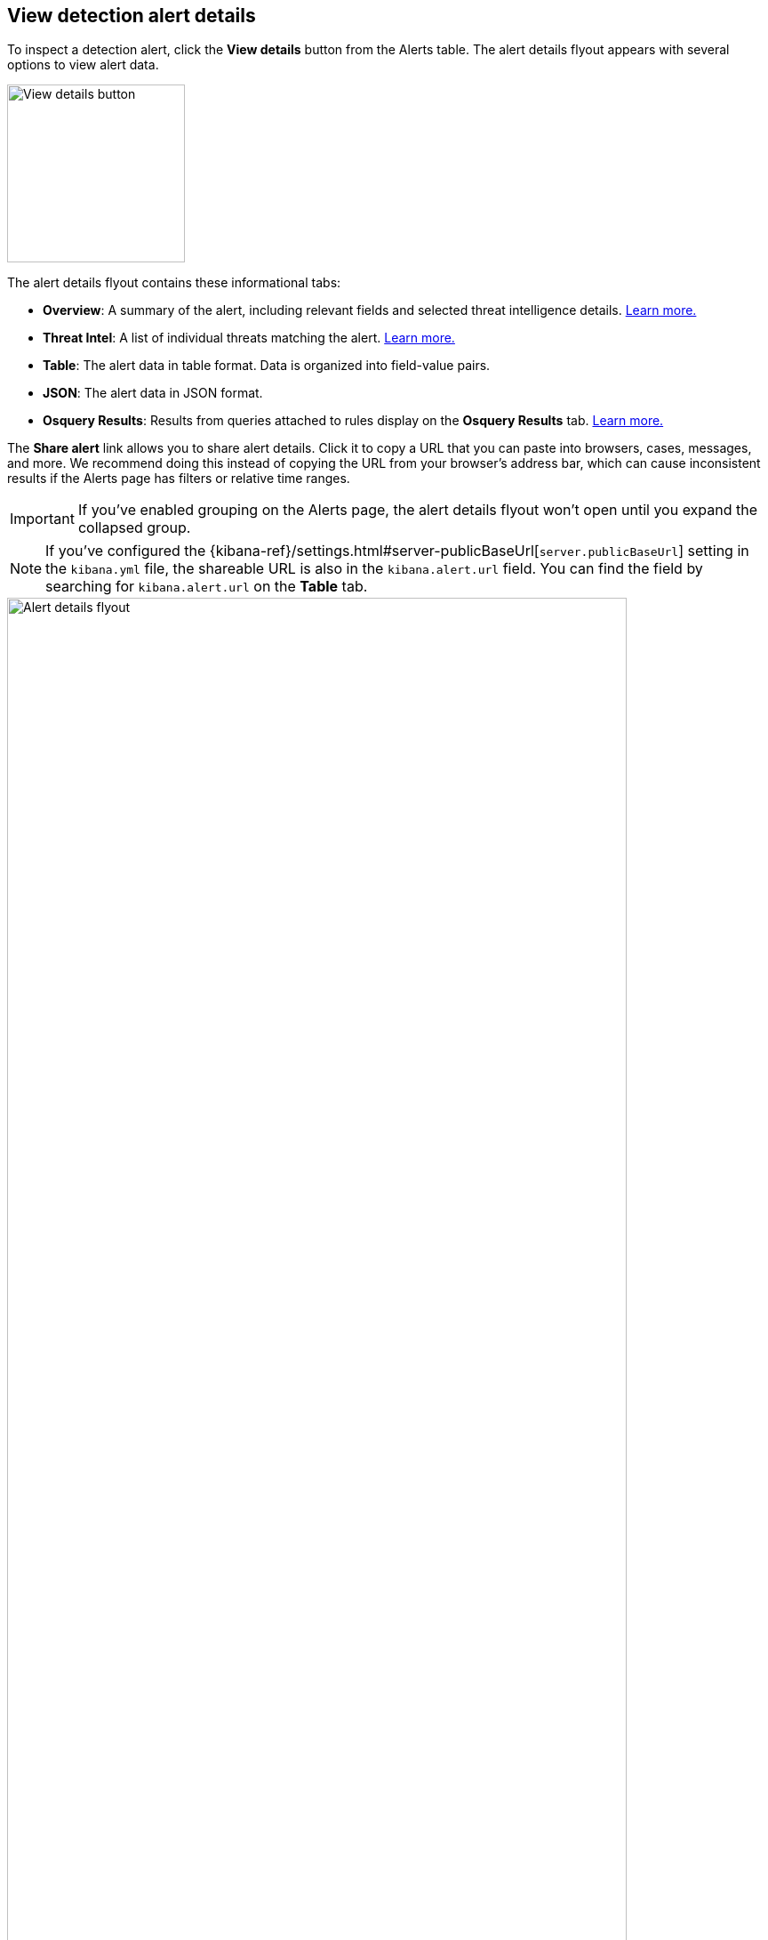 [[view-alert-details]]
== View detection alert details

To inspect a detection alert, click the *View details* button from the Alerts table. The alert details flyout appears with several options to view alert data.

[role="screenshot"]
image::images/view-alert-details.png[View details button, 200] 

The alert details flyout contains these informational tabs:

* *Overview*: A summary of the alert, including relevant fields and selected threat intelligence details. <<alert-details-overview, Learn more.>>
* *Threat Intel*: A list of individual threats matching the alert. <<alert-details-threat-intel, Learn more.>>
* *Table*: The alert data in table format. Data is organized into field-value pairs.
* *JSON*: The alert data in JSON format.
* *Osquery Results*: Results from queries attached to rules display on the *Osquery Results* tab. <<add-osquery-response-action,Learn more.>>

The **Share alert** link allows you to share alert details. Click it to copy a URL that you can paste into browsers, cases, messages, and more. We recommend doing this instead of copying the URL from your browser's address bar, which can cause inconsistent results if the Alerts page has filters or relative time ranges. 

IMPORTANT: If you've enabled grouping on the Alerts page, the alert details flyout won't open until you expand the collapsed group. 

NOTE: If you've configured the {kibana-ref}/settings.html#server-publicBaseUrl[`server.publicBaseUrl`] setting in the `kibana.yml` file, the shareable URL is also in the `kibana.alert.url` field. You can find the field by searching for `kibana.alert.url` on the *Table* tab.

[role="screenshot"]
image::images/alert-details-flyout.png[Alert details flyout, 90%]

Hover over fields on the *Overview* and *Table* tabs to display available <<inline-actions, inline actions>>. 

[role="screenshot"]
image::images/alert-details-flyout-inline-actions.png[Alert details flyout, 75%]

[discrete]
[[alert-details-overview]]
=== Overview tab

The *Overview* tab summarizes the alert and shows relevant threat intelligence details. Use this information to understand what generated the alert so you can triage and resolve it.

The *Overview* tab contains these features:

* *Summary*: Displays general details such as the alert's status, severity, risk score, and a link to the detection rule that produced the alert.

* *MITRE ATT&CK*: Provides relevant https://attack.mitre.org/[MITRE ATT&CK] framework tactics, techniques, and subtechniques.

* *Alert reason*: Provides alert details in a logical arrangement. Shows high-level details, including the alert severity (`kibana.alert.severity`) and the rule that generated the alert (`kibana.alert.rule.name`). Fields are interactive; hover over one to access the available actions.

* *Event renderer*: Displays relevant event details to provide context for the alert, such as file paths or process arguments. Shows alert details in a human-readable format. Fields are interactive; hover over to access the available actions.
+
NOTE: The event renderer only displays if an event renderer exists for the alert type.

* *Highlighted fields*: Surfaces the most relevant fields for the alert type. Use this to inform your triage efforts as you investigate the alert.

* *Alert prevalence*: Shows the total number of alerts within the selected time frame that have identical values. For example, an alert prevalence of 3 for `host.name` means three alerts with the same `host.name` value exist within the time frame.
+
Alert prevalence data can help you investigate relationships with other alerts and gain context about the events producing alerts. You can also click the alert prevalence count to explore the alerts in Timeline.
+
IMPORTANT: Before investigating alert prevalence data in Timeline, save any Timelines you're working on to ensure you can access them later.

* *Insights*: Shows relationships with associated alerts to help you quickly identify patterns. Refer to <<alert-details-insights, Insights on alerts>> for more information.

* *Enriched data*: Displays risk scores for users and hosts, as well as available threat intelligence. Refer to <<alerts-enrich-host-user-risk-score>> and <<alerts-enrich-ti>> to learn more.
+
[role="screenshot"]
image::images/enriched-data-info-icon.png[Informational message on enriched data, 600]

[discrete]
[[alert-details-insights]]
==== Insights on alerts

The Insights section shows you how an alert is related to other alerts and offers ways to investigate related alerts. You can use this information to quickly find patterns between alerts and then take action.

Within the Insights section, you can click on the title for each insight to expand or collapse it.

[role="screenshot"]
image::images/insights-section.png[Insights section in Alert details flyout, 600]

The Insights section provides the following details:

* *Suppressed alerts* - Indicates that the alert was created with <<alert-suppression,alert suppression>>, and shows how many duplicate alerts were suppressed. This section only appears if alert suppression is enabled for the rule.
* *Cases related to the alert* - Shows the total number and names of cases to which the alert has been added. Click a case's name to open its details.
* *Alerts related by source event* - Shows the ten most recent alerts created by the same source event. This can help you find alerts with a shared origin and provide more context about the source event. Click the *Investigate in timeline* button to examine related alerts in Timeline.

If you have a https://www.elastic.co/pricing[Platinum or higher subscription], these details are also included:

* *Alerts related by session ID* - Shows the ten most recent alerts generated during the same <<session-view, session>>. These alerts share the same session ID, which is a unique ID for tracking a given Linux session. To use this feature, you must enable the *Include session data* setting in your {elastic-defend} integration policy. Refer to <<enable-session-view, Enable Session View data>> for more information.
* *Alerts related by process ancestry* - Shows alerts that are related by process events on the same linear branch. Note that alerts generated from processes on child or related branches are not shown. To further examine alerts, click *Investigate in timeline*.

[discrete]
[[alerts-enrich-host-user-risk-score]]
==== Alerts enriched with user and host risk scores
Alerts can be enriched with user and host risk scores, which convey the level of risk associated with a specific user and host. Risk levels are `Unknown`, `Low`, `Moderate`, `High`, or `Critical`. Refer to <<host-risk-score>> and <<user-risk-score>> to learn how risk scores are calculated.

NOTE: User and host risk scores are technical preview features and require a https://www.elastic.co/pricing[Platinum subscription] or higher. You must enable user and host risk score features to access risk scores data. Refer to <<host-risk-score>> and <<user-risk-score>> to learn more.

[role="screenshot"]
image::images/enriched-host-user-rs.png[Host and user risk score subsections with risk scores, 600]

Two types of user and host risk scores can appear in the Enriched data section:

* **Current user/host risk classification:** The current risk score of the user or host associated with the alert.
* **Original user/host risk classification:** The first risk score that was calculated for the user or host associated with the alert.
+
The *Original user/host risk classification* field only displays if the current risk score no longer matches the original risk score. In this situation, both the current and original risk scores appear, showing how the risk changed.

[discrete]
[[alerts-enrich-ti]]
==== Alerts enriched with threat intelligence
Alerts can be enriched with contextually relevant threat intelligence that you can use for triaging and investigating alerts. If available, this information appears in the Enriched data section.

When gathering threat intelligence data for an alert, {elastic-sec} queries the alert for indicator matches from the past 30 days. The query looks for the following fields:

- `file.hash.md5`: The MD5 hash
- `file.hash.sha1`: The SHA1 hash
- `file.hash.sha256`: The SHA256 hash
- `file.pe.imphash`: Imports in a PE file
- `file.elf.telfhash`: Imports in an ELF file
- `file.hash.ssdeep`: The SSDEEP hash
- `source.ip`: The IP address of the source (IPv4 or IPv6)
- `destination.ip`: The event's destination IP address
- `url.full`: The full URL of the event source
- `registry.path`: The full registry path, including the hive, key, and value

If these fields aren't available, {elastic-sec} does not perform the query and does not display threat intelligence data for the alert.

Available threat indicator match data appears in the **Threat Match Detected** subsection.

[role="screenshot"]
image::images/matched-indicator-sub-sec.png[Threat Match Detected subsection with matched file hash, 600]

All other available threat intelligence data appears in the **Enriched with Threat Intelligence** subsection.

[role="screenshot"]
image::images/threat-intel-sub-sec.png[Enriched with Threat Intelligence subsection with matched file hash, 700]

TIP: To learn more about the query, select the **Threat Intel** tab, then click the **Inspect** button next to the threat you want to inspect.

Additional threat intelligence data is generated for indicator match alerts when indicators are matched with source events, as outlined by the conditions in the relevant indicator match rule. Indicator match alerts always populate the *Threat Matched Detected* section under the *Threat Intel* tab with additional threat match data.

IMPORTANT: After upgrading to {stack} version 7.15.0 or newer from release versions 7.12.0 through 7.14.2, you need to migrate detection alerts enriched with threat intelligence data to ensure threat intelligence properly displays in {elastic-sec}. For more information, refer to instructions for <<post-upgrade-req-cti-alerts, migrating detection alerts enriched with threat intelligence data>>.

[float]
[[alert-details-threat-intel]]
=== Threat Intel tab

The *Threat Intel* tab shows the number of individual threats matching the alert. You can expand and collapse threat details by clicking the arrow button at the end of the threat label. Each threat is labelled with values from the `matched.field` and `matched.atomic` fields and displays the threat intelligence provider. If the alert does not contain threat intelligence data, the *Threat Intel* tab displays a message that none is available.

Matched threats are organized into several sections, described below. Within each section, matched threats are shown in reverse chronological order, with the most recent at the top. All mapped fields are displayed for each matched threat.

* *Threat Matched Detected*: This section is solely reserved for threat indicator matches identified by an indicator match rule. Threat indicator matches are produced whenever event data matches a threat indicator field value in your indicator index. If indicator threat matches are not discovered, the section displays a message that none are available.
* *Enriched with Threat Intelligence*: This section shows indicator matches that {elastic-sec} found when querying the alert for fields with threat intelligence. You can use the date time picker to modify the query time frame, which looks at the past 30 days by default. Click the **Inspect** button, located on the far right of the threat label, to view more information on the query. If threat matches are not discovered within the selected time frame, the section displays a message that none are available.

NOTE: The event enrichment query uses the indices specified in the `securitySolution:defaultThreatIndex` advanced setting. For more information, refer to <<update-threat-intel-indices, Update default Elastic Security threat intelligence indices>>.
